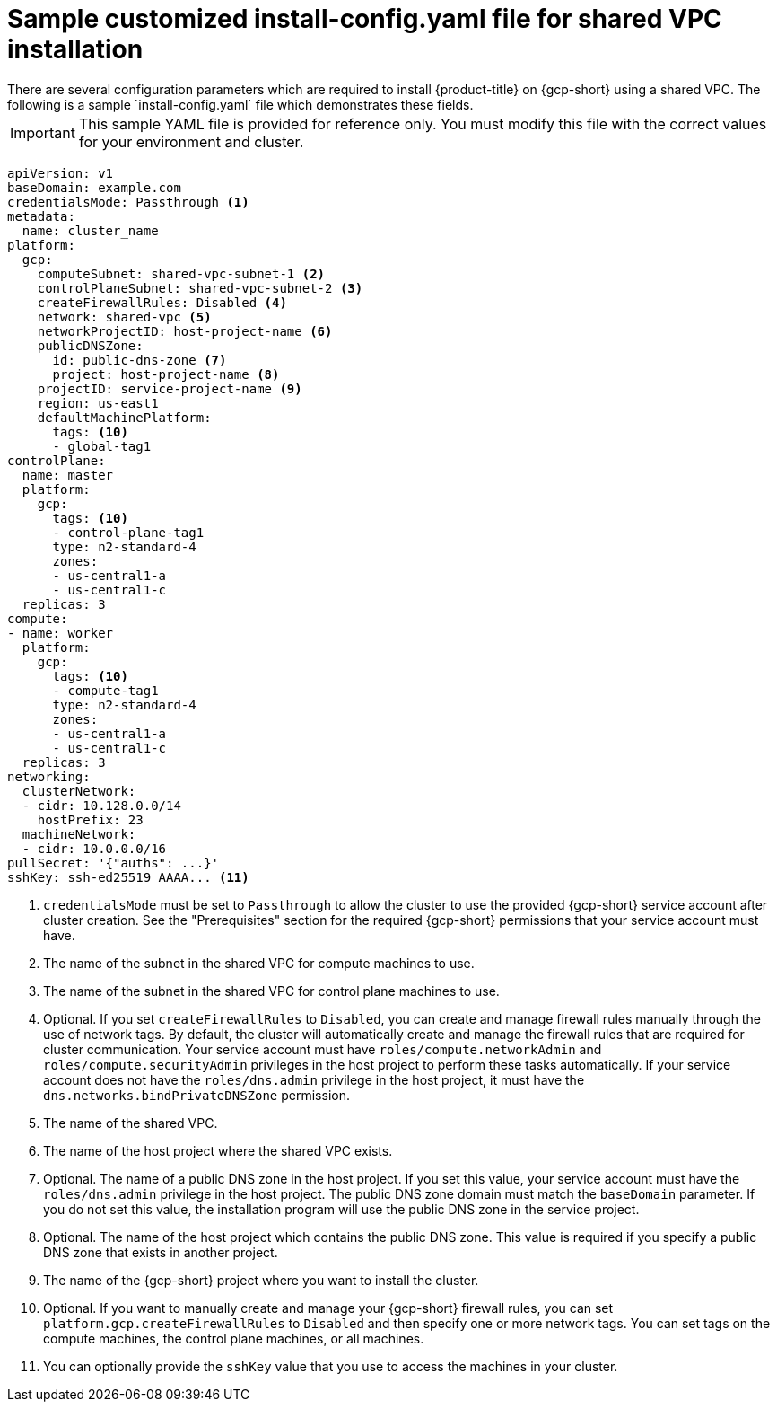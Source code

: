 // This file is referenced in the following assembly:
// installing/installing_gcp/installing-gcp-shared-vpc.adoc

:_mod-docs-content-type: PROCEDURE
[id="installation-gcp-shared-vpc-config_{context}"]
= Sample customized install-config.yaml file for shared VPC installation
There are several configuration parameters which are required to install {product-title} on {gcp-short} using a shared VPC. The following is a sample `install-config.yaml` file which demonstrates these fields.

[IMPORTANT]
====
This sample YAML file is provided for reference only. You must modify this file with the correct values for your environment and cluster.
====

[source,yaml]
----
apiVersion: v1
baseDomain: example.com
credentialsMode: Passthrough <1>
metadata:
  name: cluster_name
platform:
  gcp:
    computeSubnet: shared-vpc-subnet-1 <2>
    controlPlaneSubnet: shared-vpc-subnet-2 <3>
    createFirewallRules: Disabled <4>
    network: shared-vpc <5>
    networkProjectID: host-project-name <6>
    publicDNSZone:
      id: public-dns-zone <7>
      project: host-project-name <8>
    projectID: service-project-name <9>
    region: us-east1
    defaultMachinePlatform:
      tags: <10>
      - global-tag1
controlPlane:
  name: master
  platform:
    gcp:
      tags: <10>
      - control-plane-tag1
      type: n2-standard-4
      zones:
      - us-central1-a
      - us-central1-c
  replicas: 3
compute:
- name: worker
  platform:
    gcp:
      tags: <10>
      - compute-tag1
      type: n2-standard-4
      zones:
      - us-central1-a
      - us-central1-c
  replicas: 3
networking:
  clusterNetwork:
  - cidr: 10.128.0.0/14
    hostPrefix: 23
  machineNetwork:
  - cidr: 10.0.0.0/16
pullSecret: '{"auths": ...}'
sshKey: ssh-ed25519 AAAA... <11>
----
<1> `credentialsMode` must be set to `Passthrough` to allow the cluster to use the provided {gcp-short} service account after cluster creation. See the "Prerequisites" section for the required {gcp-short} permissions that your service account must have.
<2> The name of the subnet in the shared VPC for compute machines to use.
<3> The name of the subnet in the shared VPC for control plane machines to use.
<4> Optional. If you set `createFirewallRules` to `Disabled`, you can create and manage firewall rules manually through the use of network tags. By default, the cluster will automatically create and manage the firewall rules that are required for cluster communication. Your service account must have `roles/compute.networkAdmin` and `roles/compute.securityAdmin` privileges in the host project to perform these tasks automatically. If your service account does not have the `roles/dns.admin` privilege in the host project, it must have the `dns.networks.bindPrivateDNSZone` permission.
<5> The name of the shared VPC.
<6> The name of the host project where the shared VPC exists.
<7> Optional. The name of a public DNS zone in the host project. If you set this value, your service account must have the `roles/dns.admin` privilege in the host project. The public DNS zone domain must match the `baseDomain` parameter. If you do not set this value, the installation program will use the public DNS zone in the service project.
<8> Optional. The name of the host project which contains the public DNS zone. This value is required if you specify a public DNS zone that exists in another project.
<9> The name of the {gcp-short} project where you want to install the cluster.
<10> Optional. If you want to manually create and manage your {gcp-short} firewall rules, you can set `platform.gcp.createFirewallRules` to `Disabled` and then specify one or more network tags. You can set tags on the compute machines, the control plane machines, or all machines.
<11> You can optionally provide the `sshKey` value that you use to access the machines in your cluster.